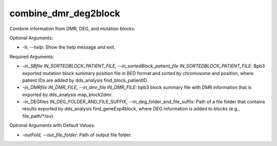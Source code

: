 
combine_dmr_deg2block
=====================


.. contents::
    :local:


Combine information from DMR, DEG, and mutation blocks.

Optional Arguments:

- `-h, --help`: Show the help message and exit.

Required Arguments:

- `-in_SBfile IN_SORTEDBLOCK_PATIENT_FILE, --in_sortedBlock_patient_file IN_SORTEDBLOCK_PATIENT_FILE`: Bpb3 exported mutation block summary position file in BED format and sorted by chromosome and position, where patient IDs are added by dds_analysis find_block_patientID.
- `-in_DMRfile IN_DMR_FILE, --in_dmr_file IN_DMR_FILE`: bpb3 block summary file with DMR information that is exported by dds_analysis map_block2dmr.
- -in_DEGfiles IN_DEG_FOLDER_AND_FILE_SUFFIX, --in_deg_folder_and_file_suffix: Path of a file folder that contains results exported by dds_analysis find_geneExp4block, where DEG information is added to blocks (e.g., file_path/*.tsv).

Optional Arguments with Default Values:

- `-outFold, --out_file_folder`: Path of output file folder.